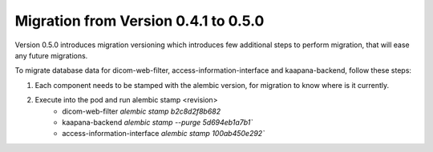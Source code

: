 .. _migration_guide_0.5:

Migration from Version 0.4.1 to 0.5.0
*************************************

Version 0.5.0 introduces migration versioning which introduces few additional steps to perform migration, that will ease any future migrations.

To migrate database data for dicom-web-filter, access-information-interface and kaapana-backend, follow these steps:

1. Each component needs to be stamped with the alembic version, for migration to know where is it currently. 
2. Execute into the pod and run alembic stamp <revision>
    - dicom-web-filter `alembic stamp b2c8d2f8b682`
    - kaapana-backend `alembic stamp --purge 5d694eb1a7b1``
    - access-information-interface `alembic stamp 100ab450e292``